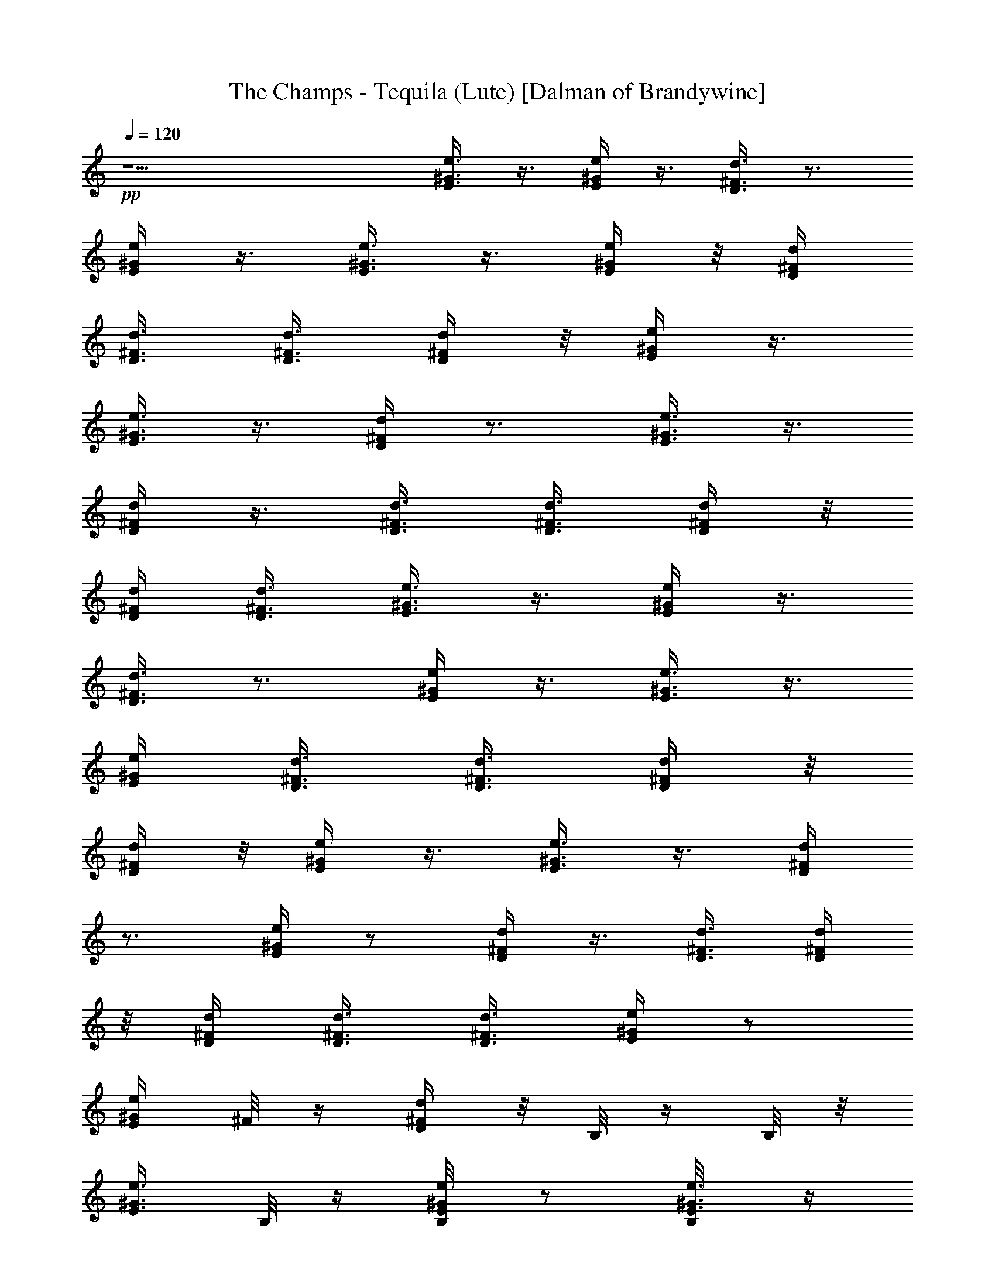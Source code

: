 X:1
T:The Champs - Tequila (Lute) [Dalman of Brandywine]
L:1/4
Q:120
K:C
+pp+
z11/2 [e3/8E3/8^G3/8] z3/8 [e/4^G/4E/4] z3/8 [d3/8D3/8^F3/8] z3/4
[e/4^G/4E/4] z3/8 [e3/8E3/8^G3/8] z3/8 [e/4E/4^G/4] z/8 [d/4D/4^F/4]
[d3/8D3/8^F3/8] [d3/8D3/8^F3/8] [d/4D/4^F/4] z/8 [e/4E/4^G/4] z3/8
[e3/8^G3/8E3/8] z3/8 [d/4D/4^F/4] z3/4 [e3/8^G3/8E3/8] z3/8
[D/4^F/4d/4] z3/8 [D3/8^F3/8d3/8] [d3/8D3/8^F3/8] [d/4D/4^F/4] z/8
[d/4D/4^F/4] [d3/8D3/8^F3/8] [e3/8E3/8^G3/8] z3/8 [e/4^G/4E/4] z3/8
[d3/8D3/8^F3/8] z3/4 [e/4^G/4E/4] z3/8 [e3/8E3/8^G3/8] z3/8
[e/4E/4^G/4] [d3/8D3/8^F3/8] [d3/8D3/8^F3/8] [d/4D/4^F/4] z/8
[d/4D/4^F/4] z/8 [e/4E/4^G/4] z3/8 [e3/8^G3/8E3/8] z3/8 [d/4D/4^F/4]
z3/4 [e/4^G/4E/4] z/2 [D/4^F/4d/4] z3/8 [D3/8^F3/8d3/8] [d/4D/4^F/4]
z/8 [d/4D/4^F/4] [d3/8D3/8^F3/8] [d3/8D3/8^F3/8] [e/4E/4^G/4] z/2
[e/4^G/4E/4] ^F/8 z/4 [d/4D/4^F/4] z/8 B,/8 z/4 B,/8 z/8
[e3/8^G3/8E3/8] B,/8 z/4 [e/4E/4^G/4B,/8] z/2 [e3/8E3/8^G3/8B,/8] z/4
[d3/8D3/8^F3/8A,/8] z/4 [d/4D/4^F/4A,/8] z/4 [d/4D/4^F/4B,/8] z/4
[d/4D/4^F/4A,/8] z/8 [e3/8E3/8^G3/8] z3/8 [e/4^G/4E/4] z/8 ^F/8 z/8
[d3/8D3/8^F3/8] B,/8 z/4 B,/8 z/4 [e/4^G/4E/4B,/8] z/2
[D3/8^F3/8d3/8B,/8] z5/8 [D/4^F/4d/4B,/8] z/4 [d/4D/4^F/4]
[d3/8D3/8^F3/8] [d3/8D3/8^F3/8B,/8] z/4 [d/4D/4^F/4] z/8 [e/4E/4^G/4]
z3/8 [e3/8^G3/8E3/8] ^F/8 z/4 [d/4D/4^F/4] z/8 B,/8 z/8 B,/8 z/4
[e3/8^G3/8E3/8] B,/8 z/4 [e/4E/4^G/4B,/8] z/2 [e3/8E3/8^G3/8B,/8] z/4
[d/4D/4^F/4A,/8] z/4 [d/4D/4^F/4A,/8] z/4 [d/4D/4^F/4B,/8] z/8
[d3/8D3/8^F3/8A,/8] z/4 [e3/8E3/8^G3/8] z3/8 [e/4^G/4E/4] ^F/8 z/4
[d3/8D3/8^F3/8] B,/8 z/4 B,/8 z/4 [e/4^G/4E/4B,/8] z/2
[D3/8^F3/8d3/8B,/8] z5/8 [D/4^F/4d/4B,/8] z/8 [d3/8D3/8^F3/8]
[d3/8D3/8^F3/8] [d/4D/4^F/4B,/8] z/4 [d/4D/4^F/4] z/8 [e/4E/4^G/4]
z3/8 [e3/8^G3/8E3/8] ^F/8 z/4 [d/4D/4^F/4] B,/8 z/4 B,/8 z/4
[e/4^G/4E/4] z/8 B,/8 z/4 [e/4E/4^G/4B,/8] z/2 [e/4E/4^G/4B,/8] z/4
[d/4D/4^F/4A,/8] z/4 [d/4D/4^F/4A,/8] z/8 [d3/8D3/8^F3/8B,/8] z/4
[d3/8D3/8^F3/8A,/8] z/4 [e/4E/4^G/4] z3/8 [e3/8^G3/8E3/8] ^F/8 z/4
[d/4D/4^F/4] z/8 B,/8 z/4 B,/8 z/8 [e3/8^G3/8E3/8B,/8] z5/8
[D/4^F/4d/4B,/8] z/2 [D3/8^F3/8d3/8B,/8] z/4 [d3/8D3/8^F3/8]
[d/4D/4^F/4] z/8 [d/4D/4^F/4B,/8] z/4 [d/4D/4^F/4] [e3/8E3/8^G3/8]
z3/8 [e/4^G/4E/4] z/8 ^F/8 z/8 [d3/8D3/8^F3/8] B,/8 z/4 B,/8 z/4
[e/4^G/4E/4] z/8 B,/8 z/8 [e3/8E3/8^G3/8B,/8] z5/8 [e/4E/4^G/4B,/8]
z/4 [d/4D/4^F/4A,/8] z/8 [d3/8D3/8^F3/8A,/8] z/4 [d3/8D3/8^F3/8B,/8]
z/4 [d/4D/4^F/4A,/8] z/4 [e/4E/4^G/4] z3/8 [e3/8^G3/8E3/8] ^F/8 z/4
[d/4D/4^F/4] z/8 B,/8 z/8 B,/8 z/4 [e3/8^G3/8E3/8B,/8] z5/8
[D/4^F/4d/4B,/8] z/2 [D3/8^F3/8d3/8B,/8] z/4 [d/4D/4^F/4] z/8
[d/4D/4^F/4] z/8 [d/4D/4^F/4B,/8] z/8 [d3/8D3/8^F3/8] [e3/8E3/8^G3/8]
z3/8 [e/4^G/4E/4] ^F/8 z/4 [d3/8D3/8^F3/8] B,/8 z/4 B,/8 z/4
[e/4^G/4E/4] B,/8 z/4 [e3/8E3/8^G3/8B,/8] z5/8 [e/4E/4^G/4B,/8] z/8
[d3/8D3/8^F3/8A,/8] z/4 [d3/8D3/8^F3/8A,/8] z/4 [d/4D/4^F/4B,/8] z/4
[d/4D/4^F/4A,/8] z/4 [e/4E/4^G/4] z3/8 [e/4^G/4E/4] z/8 ^F/8 z/4
[d/4D/4^F/4] B,/8 z/4 B,/8 z/4 [e/4^G/4E/4B,/8] z/2
[D3/8^F3/8d3/8B,/8] z5/8 [D/4^F/4d/4B,/8] z/4 [d/4D/4^F/4] z/8
[d/4D/4^F/4] [d3/8D3/8^F3/8B,/8] z/4 [d3/8D3/8^F3/8] [e/4E/4^G/4]
z3/8 [e3/8^G3/8E3/8] ^F/8 z/4 [d/4D/4^F/4] z/8 B,/8 z/4 B,/8 z/8
[e3/8^G3/8E3/8] B,/8 z/4 [e/4E/4^G/4B,/8] z/2 [e3/8E3/8^G3/8B,/8] z/4
[d3/8D3/8^F3/8A,/8] z/4 [d/4D/4^F/4A,/8] z/4 [d/4D/4^F/4B,/8] z/4
[d/4D/4^F/4A,/8] z/8 [e3/8E3/8^G3/8] z3/8 [e/4^G/4E/4] z/8 ^F/8 z/8
[d3/8D3/8^F3/8] B,/8 z/4 B,/8 z/4 [e/4^G/4E/4B,/8] z/2
[D3/8^F3/8d3/8B,/8] z5/8 [D/4^F/4d/4B,/8] z/4 [d/4D/4^F/4]
[d3/8D3/8^F3/8] [d3/8D3/8^F3/8B,/8] z/4 [d/4D/4^F/4] z/8 [e2^c2g2]
z3/8 [e3/8^G3/8E3/8] z11/4 [e2^c2g2] z3/8 [e3/8^G3/8E3/8] z11/4
[e17/8^c17/8g17/8] z3/8 [e/4^G/4E/4] z23/8 [^F/4^c/4^f/4] z/8
[^f/4^c/4^F/4] [^F/4^c/4^f/4] z/8 [^F/4^c/4^f/4] z/8 [^F/4^c/4^f/4]
z/2 [^f/4^c/4^F/4] z3/8 [^d/4^f/4b/4] z5/2 [e3/8E3/8^G3/8] z3/8
[e/4^G/4E/4] z/8 ^F/8 z/8 [=d3/8D3/8^F3/8] B,/8 z/4 B,/8 z/4
[e/4^G/4E/4] B,/8 z/4 [e3/8E3/8^G3/8B,/8] z5/8 [e/4E/4^G/4B,/8] z/4
[d/4D/4^F/4A,/8] z/8 [d3/8D3/8^F3/8A,/8] z/4 [d3/8D3/8^F3/8B,/8] z/4
[d/4D/4^F/4A,/8] z/4 [e/4E/4^G/4] z3/8 [e3/8^G3/8E3/8] ^F/8 z/4
[d/4D/4^F/4] z/8 B,/8 z/8 B,/8 z/4 [e/4^G/4E/4B,/8] z5/8
[D/4^F/4d/4B,/8] z/2 [D3/8^F3/8d3/8B,/8] z/4 [d/4D/4^F/4] z/8
[d/4D/4^F/4] [d3/8D3/8^F3/8B,/8] z/4 [d3/8D3/8^F3/8] [e/4E/4^G/4] z/2
[e/4^G/4E/4] ^F/8 z/4 [d3/8D3/8^F3/8] B,/8 z/4 B,/8 z/8
[e3/8^G3/8E3/8] B,/8 z/4 [e/4E/4^G/4B,/8] z5/8 [e/4E/4^G/4B,/8] z/8
[d3/8D3/8^F3/8A,/8] z/4 [d3/8D3/8^F3/8A,/8] z/4 [d/4D/4^F/4B,/8] z/4
[d/4D/4^F/4A,/8] z/8 [e3/8E3/8^G3/8] z3/8 [e/4^G/4E/4] z/8 ^F/8 z/4
[d/4D/4^F/4] B,/8 z/4 B,/8 z/4 [e/4^G/4E/4B,/8] z/2
[D3/8^F3/8d3/8B,/8] z5/8 [D/4^F/4d/4B,/8] z/4 [d/4D/4^F/4] z/8
[d/4D/4^F/4] [d3/8D3/8^F3/8B,/8] z/4 [d/4D/4^F/4] z/8 [e/4E/4^G/4]
z3/8 [e3/8^G3/8E3/8] ^F/8 z/4 [d/4D/4^F/4] z/8 B,/8 z/8 B,/8 z/4
[e3/8^G3/8E3/8] B,/8 z/4 [e/4E/4^G/4B,/8] z/2 [e3/8E3/8^G3/8B,/8] z/4
[d3/8D3/8^F3/8A,/8] z/4 [d/4D/4^F/4A,/8] z/4 [d/4D/4^F/4B,/8] z/8
[d3/8D3/8^F3/8A,/8] z/4 [e3/8E3/8^G3/8] z3/8 [e/4^G/4E/4] z/8 ^F/8
z/8 [d3/8D3/8^F3/8] B,/8 z/4 B,/8 z/4 [e/4^G/4E/4B,/8] z/2
[D3/8^F3/8d3/8B,/8] z5/8 [D/4^F/4d/4B,/8] z/4 [d/4D/4^F/4]
[d3/8D3/8^F3/8] [d/4D/4^F/4B,/8] z/4 [d/4D/4^F/4] z/8 [e/4E/4^G/4]
z3/8 [e3/8^G3/8E3/8] ^F/8 z/4 [d/4D/4^F/4] B,/8 z/4 B,/8 z/4
[e/4^G/4E/4] z/8 B,/8 z/4 [e/4E/4^G/4B,/8] z/2 [e3/8E3/8^G3/8B,/8]
z/4 [d/4D/4^F/4A,/8] z/4 [d/4D/4^F/4A,/8] z/8 [d3/8D3/8^F3/8B,/8] z/4
[d3/8D3/8^F3/8A,/8] z/4 [e/4E/4^G/4] z/2 [e/4^G/4E/4] ^F/8 z/4
[d3/8D3/8^F3/8] B,/8 z/4 B,/8 z/8 [e3/8^G3/8E3/8B,/8] z5/8
[D/4^F/4d/4B,/8] z5/8 [D/4^F/4d/4B,/8] z/8 [d3/8D3/8^F3/8]
[d/4D/4^F/4] z/8 [d/4D/4^F/4B,/8] z/4 [d/4D/4^F/4] [e3/8E3/8^G3/8]
z3/8 [e/4^G/4E/4] z/8 ^F/8 z/8 [d3/8D3/8^F3/8] B,/8 z/4 B,/8 z/4
[e/4^G/4E/4] z/8 B,/8 z/8 [e3/8E3/8^G3/8B,/8] z5/8 [e/4E/4^G/4B,/8]
z/4 [d/4D/4^F/4A,/8] z/8 [d3/8D3/8^F3/8A,/8] z/4 [d3/8D3/8^F3/8B,/8]
z/4 [d/4D/4^F/4A,/8] z/4 [e/4E/4^G/4] z3/8 [e3/8^G3/8E3/8] ^F/8 z/4
[d/4D/4^F/4] z/8 B,/8 z/8 B,/8 z/4 [e3/8^G3/8E3/8B,/8] z5/8
[D/4^F/4d/4B,/8] z/2 [D3/8^F3/8d3/8B,/8] z/4 [d3/8D3/8^F3/8]
[d/4D/4^F/4] z/8 [d/4D/4^F/4B,/8] z/8 [d3/8D3/8^F3/8] [e3/8E3/8^G3/8]
z3/8 [e/4^G/4E/4] z/8 ^F/8 z/8 [d3/8D3/8^F3/8] B,/8 z/4 B,/8 z/4
[e/4^G/4E/4] B,/8 z/4 [e3/8E3/8^G3/8B,/8] z5/8 [e/4E/4^G/4B,/8] z/8
[d3/8D3/8^F3/8A,/8] z/4 [d3/8D3/8^F3/8A,/8] z/4 [d/4D/4^F/4B,/8] z/4
[d/4D/4^F/4A,/8] z/4 [e/4E/4^G/4] z3/8 [e3/8^G3/8E3/8] ^F/8 z/4
[d/4D/4^F/4] B,/8 z/4 B,/8 z/4 [e/4^G/4E/4B,/8] z5/8 [D/4^F/4d/4B,/8]
z/2 [D3/8^F3/8d3/8B,/8] z/4 [d/4D/4^F/4] z/8 [d/4D/4^F/4]
[d3/8D3/8^F3/8B,/8] z/4 [d3/8D3/8^F3/8] [e2^c2g2] z3/8
[e3/8^G3/8E3/8] z11/4 [e17/8^c17/8g17/8] z3/8 [e/4^G/4E/4] z23/8
[e2^c2g2] z3/8 [e3/8^G3/8E3/8] z11/4 [^F/4^c/4^f/4] z/8
[^f/4^c/4^F/4] z/8 [^F/4^c/4^f/4] [^F3/8^c3/8^f3/8] [^F/4^c/4^f/4]
z/2 [^f/4^c/4^F/4] z3/8 [^d/4^f/4b/4] z21/8 [e/4E/4^G/4] z3/8
[e3/8^G3/8E3/8] ^F/8 z/4 [=d/4D/4^F/4] B,/8 z/4 B,/8 z/4 [e/4^G/4E/4]
z/8 B,/8 z/4 [e/4E/4^G/4B,/8] z/2 [e/4E/4^G/4B,/8] z/4
[d/4D/4^F/4A,/8] z/4 [d/4D/4^F/4A,/8] z/8 [d3/8D3/8^F3/8B,/8] z/4
[d3/8D3/8^F3/8A,/8] z/4 [e/4E/4^G/4] z3/8 [e3/8^G3/8E3/8] ^F/8 z/4
[d/4D/4^F/4] z/8 B,/8 z/4 B,/8 z/8 [e3/8^G3/8E3/8B,/8] z5/8
[D/4^F/4d/4B,/8] z/2 [D3/8^F3/8d3/8B,/8] z/4 [d3/8D3/8^F3/8]
[d/4D/4^F/4] z/8 [d/4D/4^F/4B,/8] z/4 [d/4D/4^F/4] [e3/8E3/8^G3/8]
z3/8 [e/4^G/4E/4] z/8 ^F/8 z/8 [d3/8D3/8^F3/8] B,/8 z/4 B,/8 z/4
[e/4^G/4E/4] z/8 B,/8 z/8 [e3/8E3/8^G3/8B,/8] z5/8 [e/4E/4^G/4B,/8]
z/4 [d/4D/4^F/4A,/8] z/8 [d3/8D3/8^F3/8A,/8] z/4 [d3/8D3/8^F3/8B,/8]
z/4 [d/4D/4^F/4A,/8] z/4 [e/4E/4^G/4] z3/8 [e3/8^G3/8E3/8] ^F/8 z/4
[d/4D/4^F/4] z/8 B,/8 z/8 B,/8 z/4 [e3/8^G3/8E3/8B,/8] z5/8
[D/4^F/4d/4B,/8] z/2 [D3/8^F3/8d3/8B,/8] z/4 [d/4D/4^F/4] z/8
[d/4D/4^F/4] z/8 [d/4D/4^F/4B,/8] z/8 [d3/8D3/8^F3/8] [e3/8E3/8^G3/8]
z3/8 [e/4^G/4E/4] z3/8 [d3/8D3/8^F3/8] z3/4 [e/4^G/4E/4] z3/8
[e3/8E3/8^G3/8] z3/8 [e/4E/4^G/4] [d3/8D3/8^F3/8] [d3/8D3/8^F3/8]
[d/4D/4^F/4] z/8 [d/4D/4^F/4] z/8 [e/4E/4^G/4] z3/8 [e/4^G/4E/4] z/2
[d/4D/4^F/4] z3/4 [e/4^G/4E/4] z3/8 [D3/8^F3/8d3/8] z3/8 [D/4^F/4d/4]
z/8 [d/4D/4^F/4] z/8 [d/4D/4^F/4] [d3/8D3/8^F3/8] [d3/8D3/8^F3/8]
[e/4E/4^G/4] z3/8 [e3/8^G3/8E3/8] z3/8 [d/4D/4^F/4] z3/4
[e3/8^G3/8E3/8] z3/8 [e/4E/4^G/4] z3/8 [e3/8E3/8^G3/8]
[d3/8D3/8^F3/8] [d/4D/4^F/4] z/8 [d/4D/4^F/4] z/8 [d/4D/4^F/4]
[e3/8E3/8^G3/8] z3/8 [e/4^G/4E/4] z3/8 [d3/8D3/8^F3/8] z3/4
[e/4^G/4E/4] z3/8 [D3/8^F3/8d3/8] z3/8 [D/4^F/4d/4] z/8 [d/4D/4^F/4]
[d3/8D3/8^F3/8] [d3/8D3/8^F3/8] [d/4D/4^F/4] z/8 [e/4E/4^G/4] z3/8
[e3/8^G3/8E3/8] z3/8 [d/4D/4^F/4] z3/4 [e3/8^G3/8E3/8] z3/8
[e/4E/4^G/4] z3/8 [e3/8E3/8^G3/8] [d/4D/4^F/4] z/8 [d/4D/4^F/4] z/8
[d/4D/4^F/4] [d3/8D3/8^F3/8] [e3/8E3/8^G3/8] z3/8 [e/4^G/4E/4] z3/8
[d3/8D3/8^F3/8] z5/8 [e3/8^G3/8E3/8] z3/8 [D/4^F/4d/4] z/2
[D/4^F/4d/4] [d3/8D3/8^F3/8] [d3/8D3/8^F3/8] [d/4D/4^F/4] z/8
[d/4D/4^F/4] [e3/8E3/8^G3/8] z3/8 [e/4^G/4E/4] z/2 [d/4D/4^F/4] z3/4
[e/4^G/4E/4] z3/8 [e3/8E3/8^G3/8] z3/8 [e/4E/4^G/4] z/8 [d/4D/4^F/4]
z/8 [d/4D/4^F/4] [d3/8D3/8^F3/8] [d3/8D3/8^F3/8] [e/4E/4^G/4] z3/8
[e3/8^G3/8E3/8] z3/8 [d/4D/4^F/4] z/2 [e/4^G/4E/4] 